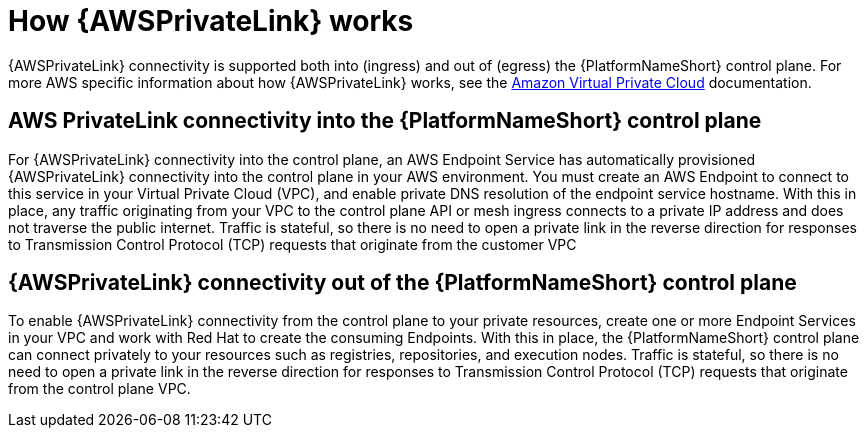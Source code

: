 :_mod-docs-content-type: CONCEPT

[id="con-saas-how-private-link-works"]

= How {AWSPrivateLink} works

{AWSPrivateLink} connectivity is supported both into (ingress) and out of (egress) the {PlatformNameShort} control plane.
For more AWS specific information about how {AWSPrivateLink} works, see the link:https://docs.aws.amazon.com/vpc/latest/privatelink/what-is-privatelink.html[Amazon Virtual Private Cloud] documentation.

== AWS PrivateLink connectivity into the {PlatformNameShort} control plane

For {AWSPrivateLink} connectivity into the control plane, an AWS Endpoint Service has automatically provisioned {AWSPrivateLink} connectivity into the control plane in your AWS environment.
You must create an AWS Endpoint to connect to this service in your Virtual Private Cloud (VPC), and enable private DNS resolution of the endpoint service hostname.
With this in place, any traffic originating from your VPC to the control plane API or mesh ingress connects to a private IP address and does not traverse the public internet.
Traffic is stateful, so there is no need to open a private link in the reverse direction for responses to Transmission Control Protocol (TCP) requests that originate from the customer VPC

== {AWSPrivateLink} connectivity out of the {PlatformNameShort} control plane

To enable {AWSPrivateLink} connectivity from the control plane to your private resources, create one or more Endpoint Services in your VPC and work with Red{nbsp}Hat to create the consuming Endpoints.
With this in place, the {PlatformNameShort} control plane can connect privately to your resources such as registries, repositories, and execution nodes.
Traffic is stateful, so there is no need to open a private link in the reverse direction for responses to Transmission Control Protocol (TCP) requests that originate from the control plane VPC.


